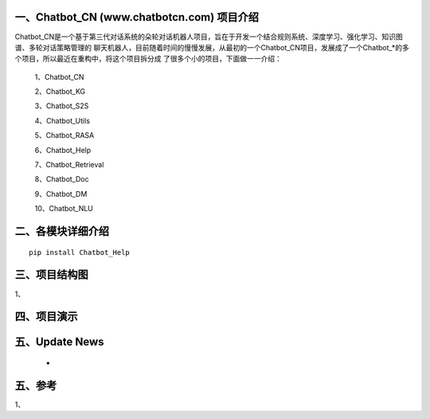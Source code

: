 一、Chatbot_CN (www.chatbotcn.com) 项目介绍
==========================

Chatbot_CN是一个基于第三代对话系统的朵轮对话机器人项目，旨在于开发一个结合规则系统、深度学习、强化学习、知识图谱、多轮对话策略管理的
聊天机器人，目前随着时间的慢慢发展，从最初的一个Chatbot_CN项目，发展成了一个Chatbot_*的多个项目，所以最近在重构中，将这个项目拆分成
了很多个小的项目，下面做一一介绍：

    1、Chatbot_CN

    2、Chatbot_KG

    3、Chatbot_S2S

    4、Chatbot_Utils

    5、Chatbot_RASA

    6、Chatbot_Help

    7、Chatbot_Retrieval

    8、Chatbot_Doc

    9、Chatbot_DM

    10、Chatbot_NLU


二、各模块详细介绍
============

::

    pip install Chatbot_Help



三、项目结构图
======================

1、

四、项目演示
======================



五、Update News
======================

    * 





五、参考
======================
1、
